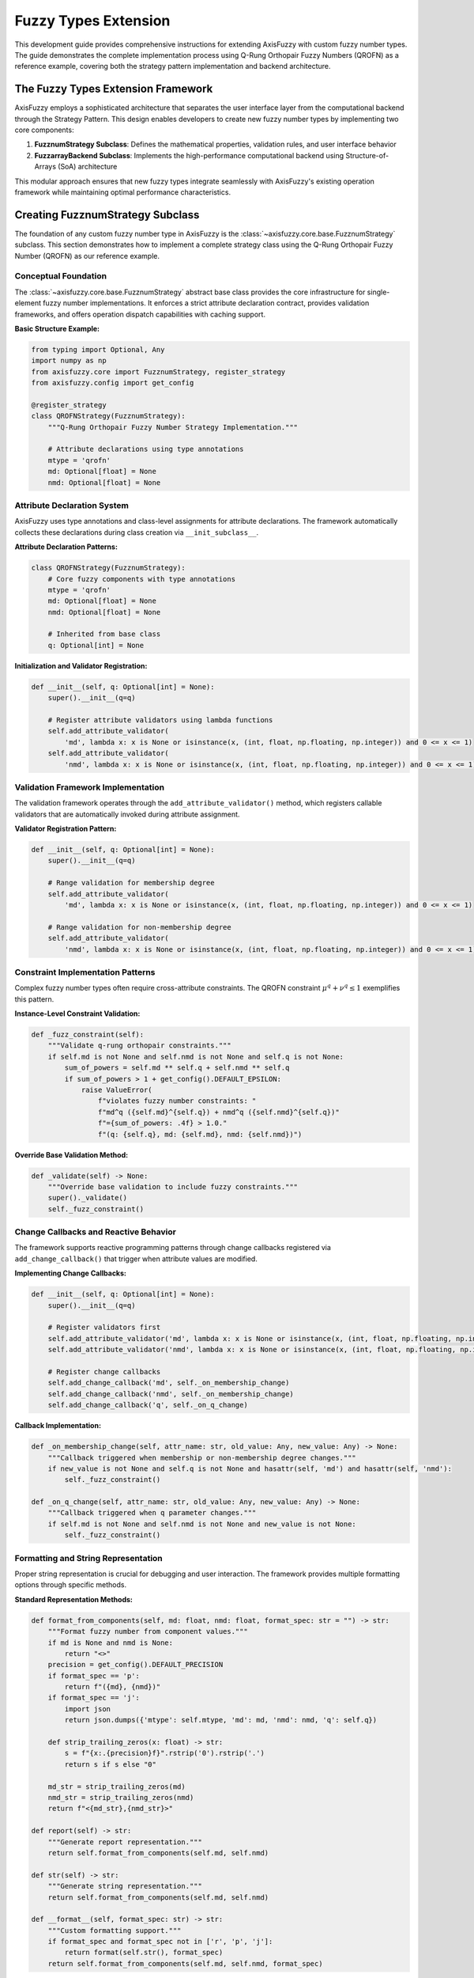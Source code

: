 =========================
Fuzzy Types Extension
=========================

This development guide provides comprehensive instructions for extending AxisFuzzy with custom fuzzy number types. 
The guide demonstrates the complete implementation process using Q-Rung Orthopair Fuzzy Numbers (QROFN) as a 
reference example, covering both the strategy pattern implementation and backend architecture.

The Fuzzy Types Extension Framework
------------------------------------

AxisFuzzy employs a sophisticated architecture that separates the user interface layer from the computational 
backend through the Strategy Pattern. This design enables developers to create new fuzzy number types by 
implementing two core components:

1. **FuzznumStrategy Subclass**: Defines the mathematical properties, validation rules, and user interface behavior
2. **FuzzarrayBackend Subclass**: Implements the high-performance computational backend using Structure-of-Arrays (SoA) architecture

This modular approach ensures that new fuzzy types integrate seamlessly with AxisFuzzy's existing operation 
framework while maintaining optimal performance characteristics.

Creating FuzznumStrategy Subclass
---------------------------------

The foundation of any custom fuzzy number type in AxisFuzzy is the 
:class:`~axisfuzzy.core.base.FuzznumStrategy` subclass. This section demonstrates how 
to implement a complete strategy class using the Q-Rung Orthopair Fuzzy Number (QROFN) 
as our reference example.

Conceptual Foundation
~~~~~~~~~~~~~~~~~~~~~

The :class:`~axisfuzzy.core.base.FuzznumStrategy` abstract base class provides the core 
infrastructure for single-element fuzzy number implementations. It enforces a strict 
attribute declaration contract, provides validation frameworks, and offers operation 
dispatch capabilities with caching support.

**Basic Structure Example:**

.. code-block:: python

   from typing import Optional, Any
   import numpy as np
   from axisfuzzy.core import FuzznumStrategy, register_strategy
   from axisfuzzy.config import get_config
   
   @register_strategy
   class QROFNStrategy(FuzznumStrategy):
       """Q-Rung Orthopair Fuzzy Number Strategy Implementation."""
       
       # Attribute declarations using type annotations
       mtype = 'qrofn'
       md: Optional[float] = None
       nmd: Optional[float] = None

Attribute Declaration System
~~~~~~~~~~~~~~~~~~~~~~~~~~~~~~~~

AxisFuzzy uses type annotations and class-level assignments for attribute declarations. 
The framework automatically collects these declarations during class creation via ``__init_subclass__``.

**Attribute Declaration Patterns:**

.. code-block:: python

   class QROFNStrategy(FuzznumStrategy):
       # Core fuzzy components with type annotations
       mtype = 'qrofn'
       md: Optional[float] = None
       nmd: Optional[float] = None
       
       # Inherited from base class
       q: Optional[int] = None

**Initialization and Validator Registration:**

.. code-block:: python

   def __init__(self, q: Optional[int] = None):
       super().__init__(q=q)
       
       # Register attribute validators using lambda functions
       self.add_attribute_validator(
           'md', lambda x: x is None or isinstance(x, (int, float, np.floating, np.integer)) and 0 <= x <= 1)
       self.add_attribute_validator(
           'nmd', lambda x: x is None or isinstance(x, (int, float, np.floating, np.integer)) and 0 <= x <= 1)

Validation Framework Implementation
~~~~~~~~~~~~~~~~~~~~~~~~~~~~~~~~~~~~~~~

The validation framework operates through the ``add_attribute_validator()`` method, 
which registers callable validators that are automatically invoked during attribute assignment.

**Validator Registration Pattern:**

.. code-block:: python

   def __init__(self, q: Optional[int] = None):
       super().__init__(q=q)
       
       # Range validation for membership degree
       self.add_attribute_validator(
           'md', lambda x: x is None or isinstance(x, (int, float, np.floating, np.integer)) and 0 <= x <= 1)
       
       # Range validation for non-membership degree  
       self.add_attribute_validator(
           'nmd', lambda x: x is None or isinstance(x, (int, float, np.floating, np.integer)) and 0 <= x <= 1)

Constraint Implementation Patterns
~~~~~~~~~~~~~~~~~~~~~~~~~~~~~~~~~~~~~~

Complex fuzzy number types often require cross-attribute constraints. The QROFN 
constraint :math:`\mu^q + \nu^q \leq 1` exemplifies this pattern.

**Instance-Level Constraint Validation:**

.. code-block:: python

   def _fuzz_constraint(self):
       """Validate q-rung orthopair constraints."""
       if self.md is not None and self.nmd is not None and self.q is not None:
           sum_of_powers = self.md ** self.q + self.nmd ** self.q
           if sum_of_powers > 1 + get_config().DEFAULT_EPSILON:
               raise ValueError(
                   f"violates fuzzy number constraints: "
                   f"md^q ({self.md}^{self.q}) + nmd^q ({self.nmd}^{self.q})"
                   f"={sum_of_powers: .4f} > 1.0."
                   f"(q: {self.q}, md: {self.md}, nmd: {self.nmd})")

**Override Base Validation Method:**

.. code-block:: python

   def _validate(self) -> None:
       """Override base validation to include fuzzy constraints."""
       super()._validate()
       self._fuzz_constraint()

Change Callbacks and Reactive Behavior
~~~~~~~~~~~~~~~~~~~~~~~~~~~~~~~~~~~~~~~~~~

The framework supports reactive programming patterns through change callbacks registered via ``add_change_callback()`` that trigger when attribute values are modified.

**Implementing Change Callbacks:**

.. code-block:: python

   def __init__(self, q: Optional[int] = None):
       super().__init__(q=q)
       
       # Register validators first
       self.add_attribute_validator('md', lambda x: x is None or isinstance(x, (int, float, np.floating, np.integer)) and 0 <= x <= 1)
       self.add_attribute_validator('nmd', lambda x: x is None or isinstance(x, (int, float, np.floating, np.integer)) and 0 <= x <= 1)
       
       # Register change callbacks
       self.add_change_callback('md', self._on_membership_change)
       self.add_change_callback('nmd', self._on_membership_change)
       self.add_change_callback('q', self._on_q_change)

**Callback Implementation:**

.. code-block:: python

   def _on_membership_change(self, attr_name: str, old_value: Any, new_value: Any) -> None:
       """Callback triggered when membership or non-membership degree changes."""
       if new_value is not None and self.q is not None and hasattr(self, 'md') and hasattr(self, 'nmd'):
           self._fuzz_constraint()
   
   def _on_q_change(self, attr_name: str, old_value: Any, new_value: Any) -> None:
       """Callback triggered when q parameter changes."""
       if self.md is not None and self.nmd is not None and new_value is not None:
           self._fuzz_constraint()

Formatting and String Representation
~~~~~~~~~~~~~~~~~~~~~~~~~~~~~~~~~~~~~~~~

Proper string representation is crucial for debugging and user interaction. The framework provides multiple formatting options through specific methods.

**Standard Representation Methods:**

.. code-block:: python

   def format_from_components(self, md: float, nmd: float, format_spec: str = "") -> str:
       """Format fuzzy number from component values."""
       if md is None and nmd is None:
           return "<>"
       precision = get_config().DEFAULT_PRECISION
       if format_spec == 'p':
           return f"({md}, {nmd})"
       if format_spec == 'j':
           import json
           return json.dumps({'mtype': self.mtype, 'md': md, 'nmd': nmd, 'q': self.q})
       
       def strip_trailing_zeros(x: float) -> str:
           s = f"{x:.{precision}f}".rstrip('0').rstrip('.')
           return s if s else "0"
       
       md_str = strip_trailing_zeros(md)
       nmd_str = strip_trailing_zeros(nmd)
       return f"<{md_str},{nmd_str}>"
   
   def report(self) -> str:
       """Generate report representation."""
       return self.format_from_components(self.md, self.nmd)
   
   def str(self) -> str:
       """Generate string representation."""
       return self.format_from_components(self.md, self.nmd)
   
   def __format__(self, format_spec: str) -> str:
       """Custom formatting support."""
       if format_spec and format_spec not in ['r', 'p', 'j']:
           return format(self.str(), format_spec)
       return self.format_from_components(self.md, self.nmd, format_spec)


Implementing FuzzarrayBackend
-----------------------------------------

The :class:`~axisfuzzy.core.backend.FuzzarrayBackend` provides high-performance array storage 
using the Struct-of-Arrays (SoA) architecture. This section demonstrates how to implement 
a concrete backend for your custom fuzzy number type, using :class:`~axisfuzzy.fuzztype.qrofs.backend.QROFNBackend` 
as the reference implementation.

SoA Architecture Design
~~~~~~~~~~~~~~~~~~~~~~~

The SoA pattern separates fuzzy number components into independent NumPy arrays, enabling 
vectorized operations and memory-efficient storage. For QROFN, this means storing membership 
degrees and non-membership degrees in separate arrays.

.. code-block:: python

   from typing import Any, Tuple, Optional, Callable
   import numpy as np
   from axisfuzzy.core import FuzzarrayBackend, register_backend

   @register_backend
   class QROFNBackend(FuzzarrayBackend):
       """SoA backend for q-rung orthopair fuzzy numbers."""
       
       mtype = 'qrofn'
       
       def __init__(self, shape: Tuple[int, ...], q: Optional[int] = None, **kwargs):
           super().__init__(shape, q, **kwargs)

The backend inherits from :class:`~axisfuzzy.core.backend.FuzzarrayBackend` and must define 
the ``mtype`` class attribute to identify the fuzzy number type it supports.

Component Properties
~~~~~~~~~~~~~~~~~~~~

Define the structural properties that describe your fuzzy number's components:

.. code-block:: python

   @property
   def cmpnum(self) -> int:
       """Number of components (2 for QROFN: md, nmd)."""
       return 2

   @property
   def cmpnames(self) -> Tuple[str, ...]:
       """Component names for display and access."""
       return 'md', 'nmd'

   @property
   def dtype(self) -> np.dtype:
       """Data type for component arrays."""
       return np.dtype(np.float64)

These properties inform the framework about your fuzzy number's structure and enable 
proper array initialization and element formatting.

Array Initialization
~~~~~~~~~~~~~~~~~~~~

Implement ``_initialize_arrays`` to create the component storage arrays:

.. code-block:: python

   def _initialize_arrays(self):
       """Initialize membership and non-membership degree arrays."""
       self.mds = np.zeros(self.shape, dtype=np.float64)
       self.nmds = np.zeros(self.shape, dtype=np.float64)

The method creates NumPy arrays with the backend's shape and appropriate data type. 
Each component gets its own array for optimal memory layout and vectorization.

Element Access Methods
~~~~~~~~~~~~~~~~~~~~~~~

Implement bidirectional conversion between array elements and :class:`~axisfuzzy.core.fuzznums.Fuzznum` objects:

.. code-block:: python

   def get_fuzznum_view(self, index: Any) -> 'Fuzznum':
       """Create a Fuzznum object from array data at the given index."""
       md_value = float(self.mds[index])
       nmd_value = float(self.nmds[index])
       
       return Fuzznum(mtype=self.mtype, q=self.q).create(md=md_value, nmd=nmd_value)

   def set_fuzznum_data(self, index: Any, fuzznum: 'Fuzznum'):
       """Set array data from a Fuzznum object at the given index."""
       if fuzznum.mtype != self.mtype:
           raise ValueError(f"Mtype mismatch: expected {self.mtype}, got {fuzznum.mtype}")
       
       if fuzznum.q != self.q:
           raise ValueError(f"Q parameter mismatch: expected {self.q}, got {fuzznum.q}")
       
       self.mds[index] = fuzznum.md
       self.nmds[index] = fuzznum.nmd

These methods handle the conversion between the high-level :class:`~axisfuzzy.core.fuzznums.Fuzznum` 
interface and the low-level array storage, including proper type validation.

Memory Management
~~~~~~~~~~~~~~~~~

Implement efficient copying and slicing operations:

.. code-block:: python

   def copy(self) -> 'QROFNBackend':
       """Create a deep copy of the backend."""
       new_backend = QROFNBackend(self.shape, self.q, **self.kwargs)
       new_backend.mds = self.mds.copy()
       new_backend.nmds = self.nmds.copy()
       return new_backend

   def slice_view(self, key) -> 'QROFNBackend':
       """Create a view of the backend with the given slice."""
       new_shape = self.mds[key].shape
       new_backend = QROFNBackend(new_shape, self.q, **self.kwargs)
       new_backend.mds = self.mds[key]
       new_backend.nmds = self.nmds[key]
       return new_backend

The ``copy`` method creates independent copies for safe mutation, while ``slice_view`` 
creates memory-efficient views that share data with the original backend.

Performance Optimization
~~~~~~~~~~~~~~~~~~~~~~~~~

Implement formatting methods for efficient display operations:

.. code-block:: python

   def _get_element_formatter(self, format_spec: str) -> Callable:
       """Get element formatting function based on format specification."""
       precision = get_config().DEFAULT_PRECISION
       
       if format_spec in ('p', 'j', 'r'):
           # Use Strategy formatting for special formats
           def strategy_formatter(md: float, nmd: float) -> str:
               fuzznum = Fuzznum(mtype=self.mtype, q=self.q).create(md=md, nmd=nmd)
               return fuzznum.format(format_spec)
           return strategy_formatter
       else:
           # Use default numeric formatting
           return self._create_default_formatter(precision)

   def _format_single_element(self, index: Any, formatter: Callable, format_spec: str) -> str:
       """Format a single element using the provided formatter."""
       md_val = self.mds[index]
       nmd_val = self.nmds[index]
       return formatter(md_val, nmd_val)

The formatting system delegates to the :class:`~axisfuzzy.core.base.FuzznumStrategy` for 
complex formats while providing efficient numeric formatting for simple cases.

Factory Methods
~~~~~~~~~~~~~~~

Implement class methods for convenient backend creation:

.. code-block:: python

   @classmethod
   def from_arrays(cls, mds: np.ndarray, nmds: np.ndarray, q: int, **kwargs) -> 'QROFNBackend':
       """Create backend from existing NumPy arrays."""
       if mds.shape != nmds.shape:
           raise ValueError("Membership and non-membership arrays must have the same shape")
       
       backend = cls(mds.shape, q, **kwargs)
       backend.mds = mds
       backend.nmds = nmds
       return backend

   def fill_from_values(self, md_value: float, nmd_value: float):
       """Fill all elements with the specified values."""
       self.mds.fill(md_value)
       self.nmds.fill(nmd_value)

These factory methods provide convenient ways to create and populate backend instances 
 from various data sources, supporting different initialization patterns.


Registration and Integration
---------------------------------------

The final step in implementing a custom fuzzy number type is registering both the strategy 
and backend with AxisFuzzy's type system. This section demonstrates the registration process 
using the decorator system and validates successful integration.

Strategy Registration
~~~~~~~~~~~~~~~~~~~~~

Use the :func:`~axisfuzzy.core.registry.register_strategy` decorator to register your 
:class:`~axisfuzzy.core.base.FuzznumStrategy` subclass:

.. code-block:: python

   from axisfuzzy.core import FuzznumStrategy, register_strategy

   @register_strategy
   class QROFNStrategy(FuzznumStrategy):
       """Strategy for q-rung orthopair fuzzy numbers."""
       
       mtype = 'qrofn'
       
       def __init__(self, q: Optional[int] = None):
           super().__init__(q)
           # Add attribute validators and change callbacks
           self.add_attribute_validator('md', self._validate_membership)
           self.add_attribute_validator('nmd', self._validate_non_membership)
           self.add_change_callback('md', self._on_membership_change)
           self.add_change_callback('nmd', self._on_membership_change)

The decorator automatically registers the strategy with the global registry when the class 
is defined. The ``mtype`` attribute must match between strategy and backend implementations.

Backend Registration
~~~~~~~~~~~~~~~~~~~~

Similarly, use the :func:`~axisfuzzy.core.registry.register_backend` decorator for your 
:class:`~axisfuzzy.core.backend.FuzzarrayBackend` subclass:

.. code-block:: python

   from axisfuzzy.core import FuzzarrayBackend, register_backend

   @register_backend
   class QROFNBackend(FuzzarrayBackend):
       """SoA backend for q-rung orthopair fuzzy numbers."""
       
       mtype = 'qrofn'
       
       def __init__(self, shape: Tuple[int, ...], q: Optional[int] = None, **kwargs):
           super().__init__(shape, q, **kwargs)

The registration process validates that the backend class properly implements all required 
abstract methods and has a valid ``mtype`` attribute.

Type Validation
~~~~~~~~~~~~~~~

The registry system performs comprehensive validation during registration:

.. code-block:: python

   # Automatic validation checks performed by decorators:
   # 1. mtype attribute presence and validity
   # 2. Required method implementations
   # 3. Class inheritance from correct base classes
   # 4. No conflicts with existing registrations

   # Manual validation example:
   from axisfuzzy.core.registry import get_registry_fuzztype

   registry = get_registry_fuzztype()
   
   # Check if both strategy and backend are registered
   registered_types = registry.get_registered_mtypes()
   if 'qrofn' in registered_types:
       qrofn_info = registered_types['qrofn']
       print(f"Strategy registered: {qrofn_info['has_strategy']}")
       print(f"Backend registered: {qrofn_info['has_backend']}")
       print(f"Complete type: {qrofn_info['is_complete']}")

The registry ensures type consistency and prevents registration conflicts that could 
compromise system stability.

Registry System
~~~~~~~~~~~~~~~

The :class:`~axisfuzzy.core.registry.FuzznumRegistry` provides a centralized type management system:

.. code-block:: python

   # Access the global registry
   from axisfuzzy.core.registry import get_registry_fuzztype
   
   registry = get_registry_fuzztype()
   
   # Query registered types
   all_types = registry.get_registered_mtypes()
   for mtype, info in all_types.items():
       print(f"{mtype}: Strategy={info['has_strategy']}, Backend={info['has_backend']}")
   
   # Get specific implementations
   qrofn_strategy = registry.get_strategy('qrofn')
   qrofn_backend = registry.get_backend('qrofn')
   
   # Registry statistics
   stats = registry.get_statistics()
   print(f"Total strategies: {stats['total_strategies']}")
   print(f"Total backends: {stats['total_backends']}")
   print(f"Complete types: {stats['complete_types']}")

The registry supports thread-safe operations and provides comprehensive introspection 
capabilities for debugging and system monitoring.

Integration Testing
~~~~~~~~~~~~~~~~~~~

Verify successful registration and functionality with comprehensive tests:

.. code-block:: python

   # Test 1: Verify registration
   from axisfuzzy.core.registry import get_registry_fuzztype
   
   registry = get_registry_fuzztype()
   assert 'qrofn' in registry.get_registered_mtypes()
   
   # Test 2: Create Fuzznum instances
   from axisfuzzy.core import Fuzznum
   
   # Single fuzzy number creation
   qrofn = Fuzznum(mtype='qrofn', q=2).create(md=0.8, nmd=0.3)
   assert qrofn.mtype == 'qrofn'
   assert qrofn.q == 2
   assert qrofn.md == 0.8
   assert qrofn.nmd == 0.3
   
   # Test 3: Create Fuzzarray instances
   from axisfuzzy.core import Fuzzarray
   import numpy as np
   
   # Array creation and manipulation
   arr = Fuzzarray(mtype='qrofn', shape=(2, 3), q=2)
   arr.backend.fill_from_values(0.7, 0.2)
   
   # Verify array properties
   assert arr.mtype == 'qrofn'
   assert arr.shape == (2, 3)
   assert arr.q == 2
   
   # Test element access
   element = arr[0, 0]
   assert isinstance(element, Fuzznum)
   assert element.md == 0.7
   assert element.nmd == 0.2

These tests ensure that your custom fuzzy number type integrates properly with AxisFuzzy's 
core functionality and can be used in all standard operations.

Complete Implementation
~~~~~~~~~~~~~~~~~~~~~~~

A complete fuzzy number type implementation requires both strategy and backend registration:

.. code-block:: python

   # File: my_fuzzy_type.py
   from typing import Optional, Tuple, Any
   import numpy as np
   from axisfuzzy.core import (
       FuzznumStrategy, FuzzarrayBackend, 
       register_strategy, register_backend
   )

   @register_strategy
   class MyFuzzyStrategy(FuzznumStrategy):
       mtype = 'my_fuzzy'
       
       def __init__(self, q: Optional[int] = None):
           super().__init__(q)
           # Implementation details...

   @register_backend  
   class MyFuzzyBackend(FuzzarrayBackend):
       mtype = 'my_fuzzy'
       
       def __init__(self, shape: Tuple[int, ...], q: Optional[int] = None, **kwargs):
           super().__init__(shape, q, **kwargs)
           # Implementation details...

   # Automatic registration occurs when the module is imported
   # Your fuzzy type is now available throughout AxisFuzzy

Once both components are registered, your custom fuzzy number type becomes available 
throughout the AxisFuzzy ecosystem for creation, manipulation, and computation.

Conclusion
----------

This development guide provides a comprehensive framework for extending AxisFuzzy 
with custom fuzzy number types. The systematic approach outlined here ensures both 
mathematical correctness and seamless integration with the existing ecosystem.

**Key Implementation Steps:**

1. **Strategy Development**: Implement ``FuzznumStrategy`` with proper attribute 
   management, validation, and mathematical operations specific to your fuzzy type.

2. **Backend Architecture**: Create ``FuzzarrayBackend`` following the SoA pattern 
   for efficient array operations and memory management.

3. **Registration Integration**: Use ``@register_strategy`` and ``@register_backend`` 
   decorators to make your implementation discoverable throughout AxisFuzzy.

4. **Comprehensive Testing**: Establish robust test suites covering unit tests, 
   constraint validation, integration testing, performance benchmarks, and error handling.

**Best Practices:**

- Maintain mathematical rigor in constraint validation and boundary condition handling
- Follow the established patterns for attribute management and data access
- Ensure performance characteristics meet production requirements
- Implement comprehensive error handling for robust operation

By following this guide, developers can confidently extend AxisFuzzy's capabilities 
while maintaining the library's standards for correctness, performance, and usability. 
The modular architecture ensures that custom implementations integrate seamlessly 
with existing fuzzy logic operations and computational workflows.

**Next Steps**: After implementation, consider contributing your fuzzy type back to 
the AxisFuzzy community through the established contribution guidelines, enabling 
broader adoption and collaborative improvement of your mathematical model.